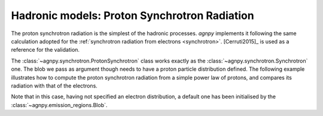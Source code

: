 .. _proton_synchrotron:


Hadronic models: Proton Synchrotron Radiation
=============================================

The proton synchrotron radiation is the simplest of the hadronic processes.
`agnpy` implements it following the same calculation adopted for the :ref:`synchrotron radiation from electrons <synchrotron>`.
[Cerruti2015]_ is used as a reference for the validation.

The :class:`~agnpy.synchrotron.ProtonSynchrotron` class works exactly as the :class:`~agnpy.synchrotron.Synchrotron` one.
The blob we pass as argument though needs to have a proton particle distribution defined.
The following example illustrates how to compute the proton synchrotron radiation from a simple power law of protons,
and compares its radiation with that of the electrons.

.. plot:: snippets/p_synchro_snippet.py
   :include-source:

Note that in this case, having not specified an electron distribution, a default one has been initialised by the :class:`~agnpy.emission_regions.Blob`.
